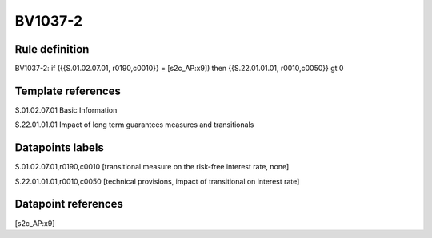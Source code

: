 ========
BV1037-2
========

Rule definition
---------------

BV1037-2: if ({{S.01.02.07.01, r0190,c0010}} = [s2c_AP:x9]) then {{S.22.01.01.01, r0010,c0050}} gt 0


Template references
-------------------

S.01.02.07.01 Basic Information

S.22.01.01.01 Impact of long term guarantees measures and transitionals


Datapoints labels
-----------------

S.01.02.07.01,r0190,c0010 [transitional measure on the risk-free interest rate, none]

S.22.01.01.01,r0010,c0050 [technical provisions, impact of transitional on interest rate]



Datapoint references
--------------------

[s2c_AP:x9]
